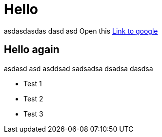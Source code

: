 = Hello

asdasdasdas dasd asd
Open this http://www.google.com[Link to google]

== Hello again

asdasd asd asddsad sadsadsa dsadsa dasdsa

* Test 1
* Test 2
* Test 3
